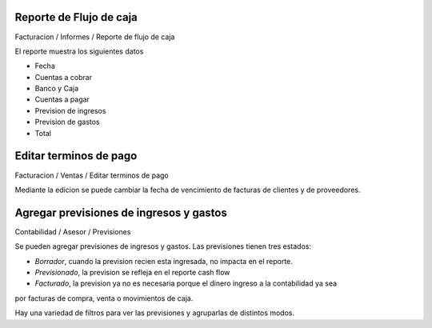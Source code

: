 Reporte de Flujo de caja
~~~~~~~~~~~~~~~~~~~~~~~~

Facturacion / Informes / Reporte de flujo de caja

El reporte muestra los siguientes datos

- Fecha
- Cuentas a cobrar
- Banco y Caja
- Cuentas a pagar
- Prevision de ingresos
- Prevision de gastos
- Total

Editar terminos de pago
~~~~~~~~~~~~~~~~~~~~~~~

Facturacion / Ventas / Editar terminos de pago

Mediante la edicion se puede cambiar la fecha de vencimiento de facturas de
clientes y de proveedores.

Agregar previsiones de ingresos y gastos
~~~~~~~~~~~~~~~~~~~~~~~~~~~~~~~~~~~~~~~~

Contabilidad / Asesor / Previsiones

Se pueden agregar previsiones de ingresos y gastos. Las previsiones tienen
tres estados:

- *Borrador*, cuando la prevision recien esta ingresada, no impacta en el reporte.
- *Previsionado*, la prevision se refleja en el reporte cash flow
- *Facturado*, la prevision ya no es necesaria porque el dinero ingreso a la contabilidad ya sea
por facturas de compra, venta o movimientos de caja.

Hay una variedad de filtros para ver las previsiones y agruparlas de distintos modos.
